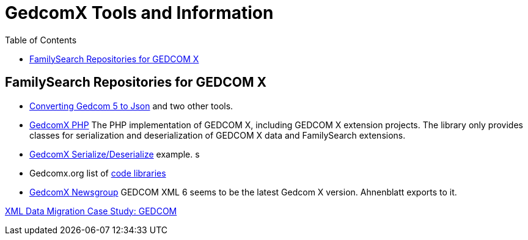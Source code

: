 = GedcomX Tools and Information
:toc:
:stylesheet: dark.css
:stylesdir: ../skins 

== FamilySearch Repositories for GEDCOM X

- http://www.gedcomx.org/Code.html[Converting Gedcom 5 to Json] and two other tools.
- https://github.com/FamilySearch/gedcomx-php[GedcomX PHP] 
  The PHP implementation of GEDCOM X, including GEDCOM X extension projects. The library only provides classes for serialization and deserialization of GEDCOM X data and FamilySearch extensions. 
  - https://github.com/FamilySearch/gedcomx-php/wiki/GEDCOM-X-Serialization[GedcomX Serialize/Deserialize] example. 
  s
- Gedcomx.org list of http://www.gedcomx.org/Code.html[code libraries]
- https://groups.google.com/g/gedcomx?pli=1[GedcomX Newsgroup]
GEDCOM XML 6 seems to be the latest Gedcom X version. Ahnenblatt exports to it.

https://docs.microsoft.com/en-us/archive/msdn-magazine/2004/may/the-xml-files-xml-data-migration-case-study-gedcom[XML Data Migration Case Study: GEDCOM]
